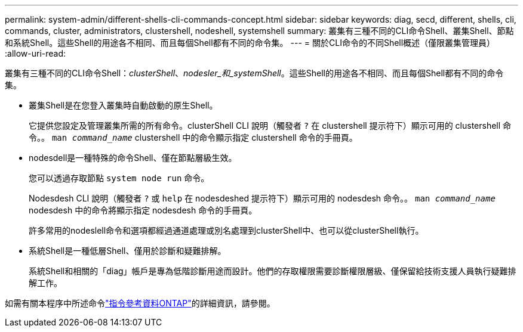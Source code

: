 ---
permalink: system-admin/different-shells-cli-commands-concept.html 
sidebar: sidebar 
keywords: diag, secd, different, shells, cli, commands, cluster, administrators, clustershell, nodeshell, systemshell 
summary: 叢集有三種不同的CLI命令Shell、叢集Shell、節點和系統Shell。這些Shell的用途各不相同、而且每個Shell都有不同的命令集。 
---
= 關於CLI命令的不同Shell概述（僅限叢集管理員）
:allow-uri-read: 


[role="lead"]
叢集有三種不同的CLI命令Shell：_clusterShell_、_nodesler_和_systemShell_。這些Shell的用途各不相同、而且每個Shell都有不同的命令集。

* 叢集Shell是在您登入叢集時自動啟動的原生Shell。
+
它提供您設定及管理叢集所需的所有命令。clusterShell CLI 說明（觸發者 `?` 在 clustershell 提示符下）顯示可用的 clustershell 命令。。 `man _command_name_` clustershell 中的命令顯示指定 clustershell 命令的手冊頁。

* nodesdell是一種特殊的命令Shell、僅在節點層級生效。
+
您可以透過存取節點 `system node run` 命令。

+
Nodesdesh CLI 說明（觸發者 `?` 或 `help` 在 nodesdeshed 提示符下）顯示可用的 nodesdesh 命令。。 `man _command_name_` nodesdesh 中的命令將顯示指定 nodesdesh 命令的手冊頁。

+
許多常用的nodeslell命令和選項都經過通道處理或別名處理到clusterShell中、也可以從clusterShell執行。

* 系統Shell是一種低層Shell、僅用於診斷和疑難排解。
+
系統Shell和相關的「diag」帳戶是專為低階診斷用途而設計。他們的存取權限需要診斷權限層級、僅保留給技術支援人員執行疑難排解工作。



如需有關本程序中所述命令link:https://docs.netapp.com/us-en/ontap-cli/["指令參考資料ONTAP"^]的詳細資訊，請參閱。
